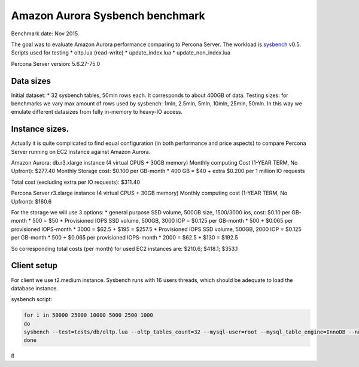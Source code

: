 .. _aurora-sysbench-2015:

================================
Amazon Aurora Sysbench benchmark
================================

Benchmark date: Nov 2015.

The goal was to evaluate Amazon Aurora performance comparing to Percona Server.
The workload is `sysbench <https://github.com/akopytov/sysbench>`_ v0.5.
Scripts used for testing
* oltp.lua (read-write)
* update_index.lua
* update_non_index.lua

Percona Server version: 5.6.27-75.0

Data sizes
-----------

Initial dataset: * 32 sysbench tables, 50mln rows each. It corresponds to about 400GB of data.
Testing sizes: for benchmarks we vary max amount of rows used by sysbench: 1mln, 2.5mln, 5mln, 10mln, 25mln, 50mln.
In this way we emulate different datasizes from fully in-memory to heavy-IO access.

Instance sizes.
---------------
Actually it is quite complicated to find equal configuration (in both performance and price aspects)
to compare Percona Server running on EC2 instance against Amazon Aurora.

Amazon Aurora:
db.r3.xlarge instance (4 virtual CPUS + 30GB memory)
Monthly computing Cost (1-YEAR TERM, No Upfront): $277.40
Monthly Storage cost: $0.100 per GB-month * 400 GB = $40
+ extra $0.200 per 1 million IO requests

Total cost (excluding extra per IO requests): $311.40


Percona Server
r3.xlarge instance (4 virtual CPUS + 30GB memory)
Monthly computing cost (1-YEAR TERM, No Upfront): $160.6

For the storage we will use 3 options:
* general purpose SSD volume, 500GB size, 1500/3000 ios, cost: $0.10 per GB-month * 500 = $50
* Provisioned IOPS SSD volume, 500GB, 3000 IOP = $0.125 per GB-month  * 500 + $0.065 per provisioned IOPS-month * 3000 = $62.5 + $195 = $257.5
* Provisioned IOPS SSD volume, 500GB, 2000 IOP = $0.125 per GB-month  * 500 + $0.065 per provisioned IOPS-month * 2000 = $62.5 + $130 = $192.5

So corresponding total costs (per month) for used EC2 instances are: $210.6; $418.1; $353.1

Client setup
------------

For client we use t2.medium instance.
Sysbench runs with 16 users threads, which should be adequate to load the database instance.


sysbench script:

.. code-block:: bash

	for i in 50000 25000 10000 5000 2500 1000
	do
	sysbench --test=tests/db/oltp.lua --oltp_tables_count=32 --mysql-user=root --mysql_table_engine=InnoDB --num-threads=16 --oltp-table-size=${i}000 --rand-type=pareto --rand-init=on --report-interval=10 --mysql-host=HOST --mysql-db=sbtest --max-time=7200 --max-requests=0 run | tee -a au.${i}.oltp.txt
	done
ß
